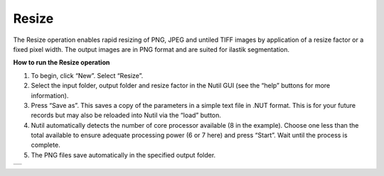 **Resize**
----------------------

The Resize operation enables rapid resizing of PNG, JPEG and untiled TIFF images by application of a resize factor or a fixed pixel width. The output images are in PNG format and are suited for ilastik segmentation.

**How to run the Resize operation**

1. To begin, click “New”. Select “Resize”. 
2. Select the input folder, output folder and resize factor in the Nutil GUI (see the “help” buttons for more information).  
3. Press “Save as”. This saves a copy of the parameters in a simple text file in .NUT format. This is for your future records but may also be reloaded into Nutil via the “load” button. 
4. Nutil automatically detects the number of core processor available (8 in the example). Choose one less than the total available to ensure adequate processing power (6 or 7 here) and press “Start”. Wait until the process is complete.  
5. The PNG files save automatically in the specified output folder.

+----------+
| |image6| |
+----------+

.. |image6| image:: cfad7c6d57444e3b93185b655ab922e0/media/image5.png
   :width: 6.30139in
   :height: 2.87841in
